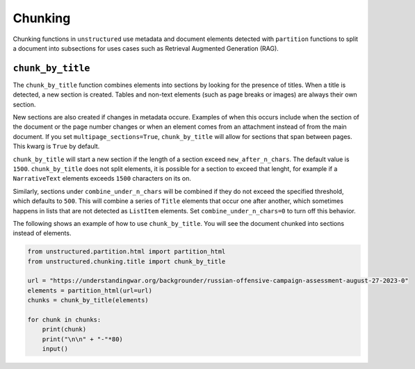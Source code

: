 ########
Chunking
########

Chunking functions in ``unstructured`` use metadata and document elements
detected with ``partition`` functions to split a document into subsections
for uses cases such as Retrieval Augmented Generation (RAG).


``chunk_by_title``
------------------

The ``chunk_by_title`` function combines elements into sections by looking
for the presence of titles. When a title is detected, a new section is created.
Tables and non-text elements (such as page breaks or images) are always their
own section.

New sections are also created if changes in metadata occure. Examples of when
this occurs include when the section of the document or the page number changes
or when an element comes from an attachment instead of from the main document.
If you set ``multipage_sections=True``, ``chunk_by_title`` will allow for sections
that span between pages. This kwarg is ``True`` by default.

``chunk_by_title`` will start a new section if the length of a section exceed
``new_after_n_chars``. The default value is ``1500``. ``chunk_by_title`` does
not split elements, it is possible for a section to exceed that lenght, for
example if a ``NarrativeText`` elements exceeds ``1500`` characters on its on.

Similarly, sections under ``combine_under_n_chars`` will be combined if they
do not exceed the specified threshold, which defaults to ``500``. This will combine
a series of ``Title`` elements that occur one after another, which sometimes
happens in lists that are not detected as ``ListItem`` elements. Set
``combine_under_n_chars=0`` to turn off this behavior.

The following shows an example of how to use ``chunk_by_title``. You will
see the document chunked into sections instead of elements.


.. code:: python

  from unstructured.partition.html import partition_html
  from unstructured.chunking.title import chunk_by_title

  url = "https://understandingwar.org/backgrounder/russian-offensive-campaign-assessment-august-27-2023-0"
  elements = partition_html(url=url)
  chunks = chunk_by_title(elements)

  for chunk in chunks:
      print(chunk)
      print("\n\n" + "-"*80)
      input()
